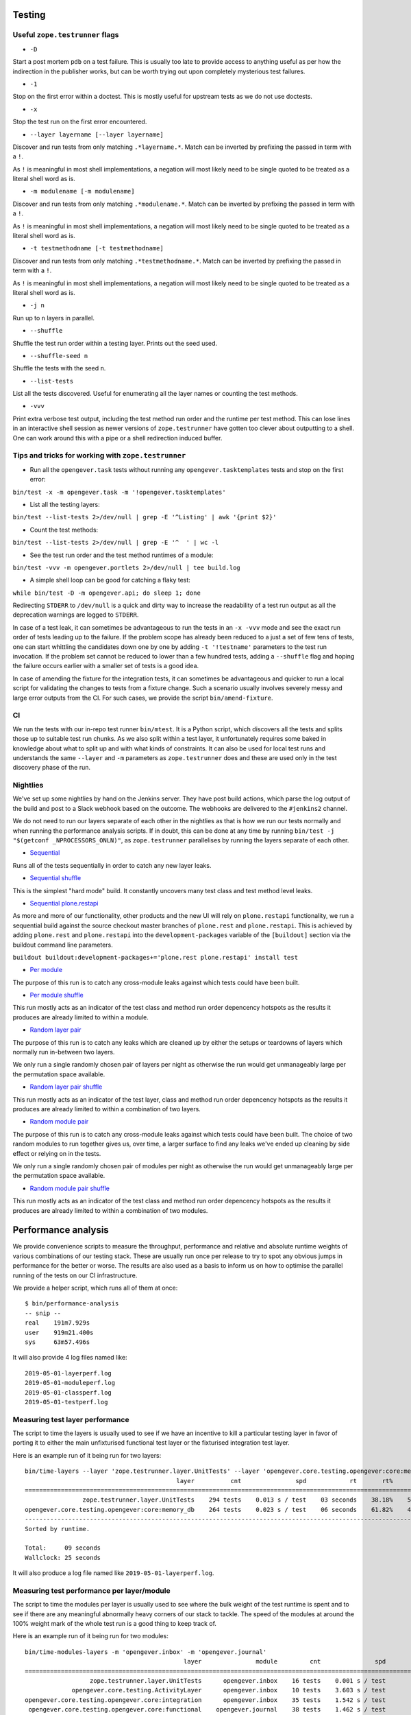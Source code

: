 Testing
=======

Useful ``zope.testrunner`` flags
--------------------------------

- ``-D``

Start a post mortem ``pdb`` on a test failure. This is usually too late to
provide access to anything useful as per how the indirection in the publisher
works, but can be worth trying out upon completely mysterious test failures.

- ``-1``

Stop on the first error within a doctest. This is mostly useful for upstream
tests as we do not use doctests.

- ``-x``

Stop the test run on the first error encountered.

- ``--layer layername [--layer layername]``

Discover and run tests from only matching ``.*layername.*``. Match can be
inverted by prefixing the passed in term with a ``!``.

As ``!`` is meaningful in most shell implementations, a negation will most
likely need to be single quoted to be treated as a literal shell word as is.

- ``-m modulename [-m modulename]``

Discover and run tests from only matching ``.*modulename.*``. Match can be
inverted by prefixing the passed in term with a ``!``.

As ``!`` is meaningful in most shell implementations, a negation will most
likely need to be single quoted to be treated as a literal shell word as is.

- ``-t testmethodname [-t testmethodname]``

Discover and run tests from only matching ``.*testmethodname.*``. Match can be
inverted by prefixing the passed in term with a ``!``.

As ``!`` is meaningful in most shell implementations, a negation will most
likely need to be single quoted to be treated as a literal shell word as is.

- ``-j n``

Run up to ``n`` layers in parallel.

- ``--shuffle``

Shuffle the test run order within a testing layer. Prints out the seed used.

- ``--shuffle-seed n``

Shuffle the tests with the seed ``n``.

- ``--list-tests``

List all the tests discovered. Useful for enumerating all the layer names or
counting the test methods.

- ``-vvv``

Print extra verbose test output, including the test method run order and the
runtime per test method. This can lose lines in an interactive shell session as
newer versions of ``zope.testrunner`` have gotten too clever about outputting
to a shell. One can work around this with a pipe or a shell redirection induced
buffer.

Tips and tricks for working with ``zope.testrunner``
----------------------------------------------------

- Run all the ``opengever.task`` tests without running any
  ``opengever.tasktemplates`` tests and stop on the first error:

``bin/test -x -m opengever.task -m '!opengever.tasktemplates'``

- List all the testing layers:

``bin/test --list-tests 2>/dev/null | grep -E '^Listing' | awk '{print $2}'``

- Count the test methods:

``bin/test --list-tests 2>/dev/null | grep -E '^  ' | wc -l``

- See the test run order and the test method runtimes of a module:

``bin/test -vvv -m opengever.portlets 2>/dev/null | tee build.log``

- A simple shell loop can be good for catching a flaky test:

``while bin/test -D -m opengever.api; do sleep 1; done``

Redirecting ``STDERR`` to ``/dev/null`` is a quick and dirty way to increase
the readability of a test run output as all the deprecation warnings are logged
to ``STDERR``.

In case of a test leak, it can sometimes be advantageous to run the tests in an
``-x -vvv`` mode and see the exact run order of tests leading up to the failure.
If the problem scope has already been reduced to a just a set of few tens of
tests, one can start whittling the candidates down one by one by adding
``-t '!testname'`` parameters to the test run invocation. If the problem set
cannot be reduced to lower than a few hundred tests, adding a ``--shuffle``
flag and hoping the failure occurs earlier with a smaller set of tests is a
good idea.

In case of amending the fixture for the integration tests, it can sometimes be
advantageous and quicker to run a local script for validating the changes to
tests from a fixture change. Such a scenario usually involves severely messy
and large error outputs from the CI. For such cases, we provide the script
``bin/amend-fixture``.

CI
--

We run the tests with our in-repo test runner ``bin/mtest``. It is a Python
script, which discovers all the tests and splits those up to suitable test run
chunks. As we also split within a test layer, it unfortunately requires some
baked in knowledge about what to split up and with what kinds of constraints.
It can also be used for local test runs and understands the same ``--layer``
and ``-m`` parameters as ``zope.testrunner`` does and these are used only in
the test discovery phase of the run.

Nightlies
---------

We've set up some nightlies by hand on the Jenkins server. They have post build
actions, which parse the log output of the build and post to a Slack webhook
based on the outcome. The webhooks are delivered to the ``#jenkins2`` channel.

We do not need to run our layers separate of each other in the nightlies as
that is how we run our tests normally and when running the performance analysis
scripts. If in doubt, this can be done at any time by running
``bin/test -j "$(getconf _NPROCESSORS_ONLN)"``, as ``zope.testrunner``
parallelises by running the layers separate of each other.

- Sequential_

Runs all of the tests sequentially in order to catch any new layer leaks.

- |sequential-shuffle|_

This is the simplest "hard mode" build. It constantly uncovers many test class
and test method level leaks.

- |sequential-restapi|_

As more and more of our functionality, other products and the new UI will rely
on ``plone.restapi`` functionality, we run a sequential build against the
source checkout master branches of ``plone.rest`` and ``plone.restapi``. This
is achieved by adding ``plone.rest`` and ``plone.restapi`` into the
``development-packages`` variable of the ``[buildout]`` section via the
buildout command line parameters.

``buildout buildout:development-packages+='plone.rest plone.restapi' install test``

- |per-module|_

The purpose of this run is to catch any cross-module leaks against which tests
could have been built.

- |per-module-shuffle|_

This run mostly acts as an indicator of the test class and method run order
depencency hotspots as the results it produces are already limited to within a
module.

- |random-layer-pair|_

The purpose of this run is to catch any leaks which are cleaned up by either
the setups or teardowns of layers which normally run in-between two layers.

We only run a single randomly chosen pair of layers per night as otherwise the
run would get unmanageably large per the permutation space available.

- |random-layer-pair-shuffle|_

This run mostly acts as an indicator of the test layer, class and method run
order depencency hotspots as the results it produces are already limited to
within a combination of two layers.

- |random-module-pair|_

The purpose of this run is to catch any cross-module leaks against which tests
could have been built. The choice of two random modules to run together gives
us, over time, a larger surface to find any leaks we've ended up cleaning by
side effect or relying on in the tests.

We only run a single randomly chosen pair of modules per night as otherwise the
run would get unmanageably large per the permutation space available.

- |random-module-pair-shuffle|_

This run mostly acts as an indicator of the test class and method run order
depencency hotspots as the results it produces are already limited to within a
combination of two modules.

.. _Sequential: https://jenkins.4teamwork.ch/job/opengever.core%20sequential%20nightly/
.. _sequential-shuffle: https://jenkins.4teamwork.ch/job/opengever.core%20sequential%20shuffle%20nightly/
.. |sequential-shuffle| replace:: Sequential shuffle

.. _sequential-restapi: https://jenkins.4teamwork.ch/job/opengever.core%20sequential%20plone.restapi%20master%20nightly/
.. |sequential-restapi| replace:: Sequential plone.restapi

.. _per-module: https://jenkins.4teamwork.ch/job/opengever.core%20per%20module%20nightly/
.. |per-module| replace:: Per module
.. _per-module-shuffle: https://jenkins.4teamwork.ch/job/opengever.core%20per%20module%20shuffle%20nightly/
.. |per-module-shuffle| replace:: Per module shuffle

.. _random-layer-pair: https://jenkins.4teamwork.ch/job/opengever.core%20random%20layer%20pair%20nightly/
.. |random-layer-pair| replace:: Random layer pair
.. _random-layer-pair-shuffle: https://jenkins.4teamwork.ch/job/opengever.core%20random%20layer%20pair%20shuffle%20nightly/
.. |random-layer-pair-shuffle| replace:: Random layer pair shuffle

.. _random-module-pair: https://jenkins.4teamwork.ch/job/opengever.core%20random%20module%20pair%20nightly/
.. |random-module-pair| replace:: Random module pair
.. _random-module-pair-shuffle: https://jenkins.4teamwork.ch/job/opengever.core%20random%20module%20pair%20shuffle%20nightly/
.. |random-module-pair-shuffle| replace:: Random module pair shuffle

Performance analysis
====================

We provide convenience scripts to measure the throughput, performance and
relative and absolute runtime weights of various combinations of our testing
stack. These are usually run once per release to try to spot any obvious jumps
in performance for the better or worse. The results are also used as a basis to
inform us on how to optimise the parallel running of the tests on our CI
infrastructure.

We provide a helper script, which runs all of them at once: ::

  $ bin/performance-analysis
  -- snip --
  real    191m7.929s
  user    919m21.400s
  sys     63m57.496s

It will also provide 4 log files named like: ::

  2019-05-01-layerperf.log
  2019-05-01-moduleperf.log
  2019-05-01-classperf.log
  2019-05-01-testperf.log


Measuring test layer performance
--------------------------------

The script to time the layers is usually used to see if we have an incentive
to kill a particular testing layer in favor of porting it to either the main
unfixturised functional test layer or the fixturised integration test layer.

Here is an example run of it being run for two layers: ::

  bin/time-layers --layer 'zope.testrunner.layer.UnitTests' --layer 'opengever.core.testing.opengever:core:memory_db'
                                            layer          cnt               spd            rt       rt%      cnt%        wt%
  ===========================================================================================================================
                  zope.testrunner.layer.UnitTests    294 tests    0.013 s / test    03 seconds    38.18%    52.69%     72.46%
  opengever.core.testing.opengever:core:memory_db    264 tests    0.023 s / test    06 seconds    61.82%    47.31%    130.67%
  ---------------------------------------------------------------------------------------------------------------------------
  Sorted by runtime.

  Total:     09 seconds
  Wallclock: 25 seconds

It will also produce a log file named like ``2019-05-01-layerperf.log``.

Measuring test performance per layer/module
-------------------------------------------

The script to time the modules per layer is usually used to see where the bulk
weight of the test runtime is spent and to see if there are any meaningful
abnormally heavy corners of our stack to tackle. The speed of the modules at
around the 100% weight mark of the whole test run is a good thing to keep track
of.

Here is an example run of it being run for two modules: ::

  bin/time-modules-layers -m 'opengever.inbox' -m 'opengever.journal'
                                              layer               module         cnt               spd                       rt       rt%      cnt%        wt%
  ============================================================================================================================================================
                    zope.testrunner.layer.UnitTests      opengever.inbox    16 tests    0.001 s / test               00 seconds     0.00%    11.03%      0.03%
               opengever.core.testing.ActivityLayer      opengever.inbox    10 tests    3.603 s / test               36 seconds    17.32%     6.90%    251.07%
  opengever.core.testing.opengever.core:integration      opengever.inbox    35 tests    1.542 s / test               53 seconds    25.94%    24.14%    107.46%
   opengever.core.testing.opengever.core:functional    opengever.journal    38 tests    1.462 s / test               55 seconds    26.70%    26.21%    101.90%
   opengever.core.testing.opengever.core:functional      opengever.inbox    46 tests    1.359 s / test    01 minutes 02 seconds    30.04%    31.72%     94.69%
  ------------------------------------------------------------------------------------------------------------------------------------------------------------
  Sorted by runtime.

  Total:     03 minutes 28 seconds
  Wallclock: 02 minutes 53 seconds

It will also produce a log file named like ``2019-05-01-moduleperf.log``.

Measuring test performance per test class
-----------------------------------------

The script to time the test classes is usually used to see if we have any
disproportionately long running test classes. This is meaningful for our CI
stack as we split and parallelise the running of the tests on a per test class
basis with the assumption of similar runtimes per test class on average. Some
of the problematic-for-splitting test classes have been moved from layer to
layer or isolated onto their own layer from time to time to fetch a low hanging
wall clock time saving for the CI test runs.

Here is an example run of it being run for one module: ::

  bin/time-classes -m 'opengever.inbox'
                                                                     classname         cnt               spd            rt       rt%      cnt%        wt%
  =======================================================================================================================================================
               opengever.inbox.tests.test_transitioncontroller.TestRefuseGuard     4 tests    0.000 s / test    00 seconds     0.00%     3.74%      0.02%
                opengever.inbox.tests.test_transitioncontroller.TestCloseGuard     2 tests    0.001 s / test    00 seconds     0.00%     1.87%      0.04%
               opengever.inbox.tests.test_transitioncontroller.TestAcceptGuard     4 tests    0.000 s / test    00 seconds     0.00%     3.74%      0.02%
             opengever.inbox.tests.test_transitioncontroller.TestReassignGuard     2 tests    0.001 s / test    00 seconds     0.00%     1.87%      0.04%
      opengever.inbox.tests.test_transitioncontroller.TestAssignToDossierGuard     2 tests    0.001 s / test    00 seconds     0.00%     1.87%      0.04%
       opengever.inbox.tests.test_transitioncontroller.TestReassignRefuseGuard     2 tests    0.001 s / test    00 seconds     0.00%     1.87%      0.04%
                     opengever.inbox.tests.test_refuse.TestRefusingForwardings     3 tests    0.048 s / test    00 seconds     0.10%     2.80%      3.73%
                      opengever.inbox.tests.test_tabs.TestAssignedInboxTaskTab     2 tests    0.259 s / test    00 seconds     0.38%     1.87%     20.27%
                        opengever.inbox.tests.test_tabs.TestIssuedInboxTaskTab     2 tests    0.276 s / test    00 seconds     0.40%     1.87%     21.56%
  opengever.inbox.tests.test_inbox_bumblebee_gallery.TestInboxBumblebeeGallery     1 tests    0.710 s / test    00 seconds     0.52%     0.93%     55.56%
                           opengever.inbox.tests.test_tabs.TestInboxTabbedview     3 tests    0.332 s / test    00 seconds     0.73%     2.80%     26.00%
        opengever.inbox.tests.test_transition_actions.TestReassignRefuseAction     1 tests    1.339 s / test    01 seconds     0.98%     0.93%    104.77%
       opengever.inbox.tests.test_transition_actions.TestAssignToDossierAction     1 tests    1.369 s / test    01 seconds     1.00%     0.93%    107.12%
                opengever.inbox.tests.test_transition_actions.TestAcceptAction     1 tests    1.380 s / test    01 seconds     1.01%     0.93%    107.98%
     opengever.inbox.tests.test_transition_actions.TestReassignToDossierAction     1 tests    1.392 s / test    01 seconds     1.02%     0.93%    108.92%
                 opengever.inbox.tests.test_transition_actions.TestCloseAction     1 tests    1.401 s / test    01 seconds     1.02%     0.93%    109.62%
                         opengever.inbox.tests.test_tabs.TestClosedForwardings     1 tests    1.410 s / test    01 seconds     1.03%     0.93%    110.33%
                opengever.inbox.tests.test_transition_actions.TestRefuseAction     1 tests    1.487 s / test    01 seconds     1.09%     0.93%    116.35%
                    opengever.inbox.tests.test_yearfolder.TestYearFolderStorer     1 tests    2.301 s / test    02 seconds     1.68%     0.93%    180.05%
                      opengever.inbox.tests.test_inbox_container.TestInboxView     3 tests    0.804 s / test    02 seconds     1.76%     2.80%     62.94%
                opengever.inbox.tests.test_move_items.TestMoveItemsWithBrowser     1 tests    2.708 s / test    02 seconds     1.98%     0.93%    211.89%
                     opengever.inbox.tests.test_accept.TestForwardingAccepting     1 tests    3.063 s / test    03 seconds     2.24%     0.93%    239.67%
      opengever.inbox.tests.test_activities.TestForwardingActivitesIntegration     1 tests    3.140 s / test    03 seconds     2.30%     0.93%    245.69%
                 opengever.inbox.tests.test_inbox_container.TestInboxContainer     3 tests    1.172 s / test    03 seconds     2.57%     2.80%     91.71%
                    opengever.inbox.tests.test_yearfolder.TestYearFolderGetter     4 tests    0.903 s / test    03 seconds     2.64%     3.74%     70.70%
                                    opengever.inbox.tests.test_inbox.TestInbox     8 tests    0.807 s / test    06 seconds     4.72%     7.48%     63.14%
         opengever.inbox.tests.test_overview.TestInboxOverviewIssuedInboxTasks     3 tests    2.157 s / test    06 seconds     4.73%     2.80%    168.78%
       opengever.inbox.tests.test_overview.TestInboxOverviewAssignedInboxTasks     4 tests    1.887 s / test    07 seconds     5.52%     3.74%    147.67%
                 opengever.inbox.tests.test_refuse.TestRefuseForwardingStoring     5 tests    1.518 s / test    07 seconds     5.55%     4.67%    118.76%
                     opengever.inbox.tests.test_api_support.TestAPITransitions     5 tests    1.526 s / test    07 seconds     5.58%     4.67%    119.40%
                  opengever.inbox.tests.test_inbox_assign.TestAssignForwarding     4 tests    2.060 s / test    08 seconds     6.02%     3.74%    161.17%
                          opengever.inbox.tests.test_forwarding.TestForwarding     8 tests    1.108 s / test    08 seconds     6.48%     7.48%     86.69%
              opengever.inbox.tests.test_overview.TestInboxOverviewDocumentBox     5 tests    1.773 s / test    08 seconds     6.48%     4.67%    138.70%
                 opengever.inbox.tests.test_activities.TestForwardingActivites     3 tests    3.101 s / test    09 seconds     6.80%     2.80%    242.67%
          opengever.inbox.tests.test_activities.TestForwardingReassignActivity     3 tests    4.254 s / test    12 seconds     9.33%     2.80%    332.86%
                         opengever.inbox.tests.test_workflow.TestInboxWorkflow    11 tests    1.779 s / test    19 seconds    14.31%    10.28%    139.17%
  -------------------------------------------------------------------------------------------------------------------------------------------------------
  Sorted by runtime.

  Total:     02 minutes 16 seconds
  Wallclock: 07 minutes 46 seconds

It will also produce a log file named like ``2019-05-01-classperf.log``.

Measuring test performance per test method
------------------------------------------

The script to time the test methods is usually used to see if we have any
disproportionately long running tests. This has been very useful for spotting
tests where we can save time by using the fixture and porting the test class to
the fixturised integration test layer and also for spotting any tests where we
can use the fixtures in a more clever way. A good example of the latter is
spotting content moving tests being slower than they should be and simply
having them use different objects from the fixture.

For runtime considerations, this script is implemented differently as a simple
shell script / pipeline. If we'd use the same method for this as we use for the
other timing scripts, the time spent on rediscovering the tests once per test
method would make the runtime unusably long.

If one wants to run a local metrification run of a subset of our tests, one has
to take a look at ``bin/time-tests`` and adapt it to their needs manually as a
shell oneliner.

Here is an example run of it being run for one module: ::

  $ time bin/test -m opengever.portlets -vvv 2>/dev/null | grep -E '\([0-9]+\.[0-9]+ s\)' | awk '{print $3, $2, $1}' | tr -d '()' | sort -k1 -n | tee 2019-05-01-testperf.log
  0.000 opengever.portlets.tree.tests.test_favorites.TestRepositoryFavoritesETagValue test_etag_value_for_anonymous
  0.016 opengever.portlets.tree.tests.test_favorites.TestRepositoryFavoritesETagValue test_etag_value_invalidates_on_delete_favorite
  0.022 opengever.portlets.tree.tests.test_favorites.TestRepositoryFavoritesETagValue test_etag_value_invalidates_on_add_favorite
  0.138 opengever.portlets.tree.tests.test_favorites.TestRepositoryFavoritesETagValue test_etag_is_eqaul_if_nothing_changed
  0.482 opengever.portlets.tree.tests.test_treeportlet.TestTreePortlet test_favorite_tab_is_rendered_when_favorites_are_enabled
  0.537 opengever.portlets.tree.tests.test_treeportlet.TestTreePortlet test_favorite_tab_is_not_rendered_when_favorites_are_disabled
  1.324 opengever.portlets.tree.tests.test_treeportlet.TestTreePortlet test_context_url_data_object_is_absolute_url_of_current_context

  real    0m28,408s
  user    0m18,103s
  sys     0m10,239s

It will also produce a log file named like ``2019-05-01-testperf.log``.

Profiling
=========

Profiling a local instance
--------------------------

Assuming the first python on your ``$PATH`` is the same with which you have
built out the instance, start the instance with
``python -m cProfile -o instance.prof bin/instance fg``, do your thing and shut
the instance down.

The profiling result file ``instance.prof`` will be in your current working
directory.

Profiling the tests
-------------------

For profiling the tests, we provide a convenience shell script
``bin/profile-tests``, which profiles the fixture generation and all the module
/ layer permutations independent of each other. It modifies the run order of
the layers to enable the use of the fixture for all the fixturised layers.

The result files will be prefixed with the current date and the git commit hash
of ``HEAD`` and can be found in ``parts/test/*prof``.

A good starting point for digging into the results is setting the root of your
view onto the test function, immediately under which are all the tests which
have gotten run and then zooming in test by test and resetting the zoom to get
back to the root.

Viewing profiling results
-------------------------

The results may be browsed by obtaining a profiling result visualizer and
pointing that at a profiling result file (``.prof``). The modern option with
easier installability and better usability is SnakeViz_, but as it is
Tornado_ and browser based, sometimes in the case of very complex and deep
views, it'll hit the DOM element count limits of modern browsers. Sorting is
also an exercise in patience and the UX is not the best, but one can make do.

The inherent benefit is the easy installability into a virtualenv by simply
doing a ``pip install -U setuptools pip snakeviz``. Works in both Python 2 and
3.

.. _Tornado: https://www.tornadoweb.org/
.. _SnakeViz: https://jiffyclub.github.io/snakeviz/

In case there are hard limits in regards to the usability of SnakeViz one
cannot get around, the venerable GUI application RunSnakeRun_ is still
functional and can still be installed into a Python 2.7 virtualenv via
``pip install -U setuptools pip SquareMap RunSnakeRun``. It will require a
``wx`` installation at install time and this can be obtained from homebrew_
via ``brew install wxmac``.

.. _RunSnakeRun: http://www.vrplumber.com/programming/runsnakerun/
.. _homebrew: https://brew.sh/

It can also sometimes be advantageous to take a look at the profiling results
with KCachegrind_. This will require one to convert the ``cProfile`` results to
a Valgrind_ style calltree with pyprof2calltree_.

.. _KCachegrind: https://kcachegrind.github.io/html/Home.html
.. _Valgrind: http://www.valgrind.org/
.. _pyprof2calltree: https://github.com/pwaller/pyprof2calltree
